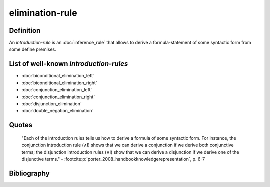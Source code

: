elimination-rule
==================

Definition
----------

An *introduction-rule* is an :doc:`inference_rule` that allows to derive a formula-statement of some syntactic form from some define premises.

List of well-known *introduction-rules*
--------------------------------------

* :doc:`biconditional_elimination_left`
* :doc:`biconditional_elimination_right`
* :doc:`conjunction_elimination_left`
* :doc:`conjunction_elimination_right`
* :doc:`disjunction_elimination`
* :doc:`double_negation_elimination`

Quotes
-------

    "Each of the introduction rules tells us how to derive a formula of some syntactic form. For instance, the conjunction introduction rule (∧I) shows that we can derive a conjunction if we derive both conjunctive terms; the disjunction introduction rules (∨I) show that we can derive a disjunction if we derive one of the disjunctive terms."
    - :footcite:p:`porter_2008_handbookknowledgerepresentation`, p. 6-7

Bibliography
------------

.. footbibliography::
